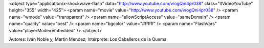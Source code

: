 .. title: Ciento catorce
.. date: 2014-08-08 02:23:58
.. tags: música, letra

    Van
    en ronda porfiada
    ancianas de viento
    de un frío que gasta
    tacleando al olvido
    yugando el dolor

    Van
    en ronda mareada
    remando en silencio
    a orillas de un tiempo
    de grises, de ausencias
    de niebla en la voz

    Van de pie con las heridas altas
    convidando memoria
    y andarán contra mugre y perdón
    aunque duren los cuervos
    llueva este asco
    y pesen los pies

    Van
    pañuelos curtidos
    de llantos inmensos
    de soles de inviernos
    diciendo los gritos que nadie gritó

    Van
    en ronda acunada
    tobillos cansados
    y ovarios de hierro
    pariendo el coraje que nadie parió

    Van de pie con las heridas altas
    convidando memoria
    y andarán contra mugre y perdón
    aunque duren los cuervos
    llueva este asco
    y pesen los pies

    Aunque duren los cuervos
    llueva este asco
    y pesen los pies

<object type="application/x-shockwave-flash" data="http://www.youtube.com/v/ogQni4pr038" class="ltVideoYouTube" height="355" width="425">
<param name="movie" value="http://www.youtube.com/v/ogQni4pr038" />
<param name="wmode" value="transparent" />
<param name="allowScriptAccess" value="sameDomain" />
<param name="quality" value="best" />
<param name="bgcolor" value="#ffffff" />
<param name="FlashVars" value="playerMode=embedded" />
</object>

Autores: Iván Noble y, Martín Mendez; Intérprete: Los Caballeros de la Quema
